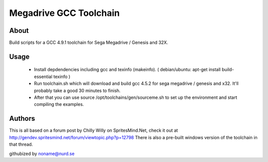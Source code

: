 =======================
Megadrive GCC Toolchain
=======================

About
=====
Build scripts for a GCC 4.9.1 toolchain for Sega Megadrive / Genesis and 32X.

Usage
=====
  * Install depdendencies including gcc and texinfo (makeinfo). ( debian/ubuntu: apt-get install build-essential texinfo )
  * Run toolchain.sh which will download and build gcc 4.5.2 for sega megadrive / genesis and x32. It'll probably take a good 30 minutes to finish.
  * After that you can use source /opt/toolchains/gen/sourceme.sh to set up the environment and start compiling the examples. 

Authors
=======
This is all based on a forum post by Chilly Willy on SpritesMind.Net, check it out at
http://gendev.spritesmind.net/forum/viewtopic.php?p=12798
There is also a pre-built windows version of the toolchain in that thread.

githubized by noname@nurd.se
